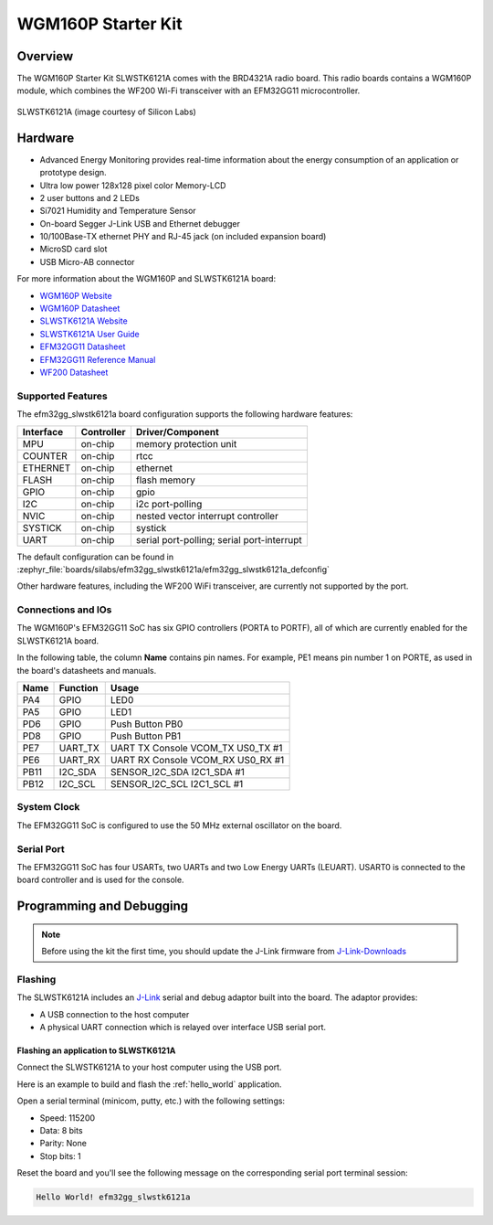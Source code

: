 .. _efm32gg_slwstk6121a:

WGM160P Starter Kit
###################

Overview
********

The WGM160P Starter Kit SLWSTK6121A comes with the BRD4321A radio board.
This radio boards contains a WGM160P module, which combines the WF200 Wi-Fi
transceiver with an EFM32GG11 microcontroller.

.. figure:: wgm160p-starter-kit.jpg
   :align: center
   :alt: SLWSTK6121A

   SLWSTK6121A (image courtesy of Silicon Labs)

Hardware
********

- Advanced Energy Monitoring provides real-time information about the energy
  consumption of an application or prototype design.
- Ultra low power 128x128 pixel color Memory-LCD
- 2 user buttons and 2 LEDs
- Si7021 Humidity and Temperature Sensor
- On-board Segger J-Link USB and Ethernet debugger
- 10/100Base-TX ethernet PHY and RJ-45 jack (on included expansion board)
- MicroSD card slot
- USB Micro-AB connector

For more information about the WGM160P and SLWSTK6121A board:

- `WGM160P Website`_
- `WGM160P Datasheet`_
- `SLWSTK6121A Website`_
- `SLWSTK6121A User Guide`_
- `EFM32GG11 Datasheet`_
- `EFM32GG11 Reference Manual`_
- `WF200 Datasheet`_

Supported Features
==================

The efm32gg_slwstk6121a board configuration supports the following hardware
features:

+-----------+------------+-------------------------------------+
| Interface | Controller | Driver/Component                    |
+===========+============+=====================================+
| MPU       | on-chip    | memory protection unit              |
+-----------+------------+-------------------------------------+
| COUNTER   | on-chip    | rtcc                                |
+-----------+------------+-------------------------------------+
| ETHERNET  | on-chip    | ethernet                            |
+-----------+------------+-------------------------------------+
| FLASH     | on-chip    | flash memory                        |
+-----------+------------+-------------------------------------+
| GPIO      | on-chip    | gpio                                |
+-----------+------------+-------------------------------------+
| I2C       | on-chip    | i2c port-polling                    |
+-----------+------------+-------------------------------------+
| NVIC      | on-chip    | nested vector interrupt controller  |
+-----------+------------+-------------------------------------+
| SYSTICK   | on-chip    | systick                             |
+-----------+------------+-------------------------------------+
| UART      | on-chip    | serial port-polling;                |
|           |            | serial port-interrupt               |
+-----------+------------+-------------------------------------+

The default configuration can be found in
:zephyr_file:`boards/silabs/efm32gg_slwstk6121a/efm32gg_slwstk6121a_defconfig`

Other hardware features, including the WF200 WiFi transceiver, are
currently not supported by the port.

Connections and IOs
===================

The WGM160P's EFM32GG11 SoC has six GPIO controllers (PORTA to PORTF), all of which are
currently enabled for the SLWSTK6121A board.

In the following table, the column **Name** contains pin names. For example, PE1
means pin number 1 on PORTE, as used in the board's datasheets and manuals.

+-------+-------------+-------------------------------------+
| Name  | Function    | Usage                               |
+=======+=============+=====================================+
| PA4   | GPIO        | LED0                                |
+-------+-------------+-------------------------------------+
| PA5   | GPIO        | LED1                                |
+-------+-------------+-------------------------------------+
| PD6   | GPIO        | Push Button PB0                     |
+-------+-------------+-------------------------------------+
| PD8   | GPIO        | Push Button PB1                     |
+-------+-------------+-------------------------------------+
| PE7   | UART_TX     | UART TX Console VCOM_TX US0_TX #1   |
+-------+-------------+-------------------------------------+
| PE6   | UART_RX     | UART RX Console VCOM_RX US0_RX #1   |
+-------+-------------+-------------------------------------+
| PB11  | I2C_SDA     | SENSOR_I2C_SDA I2C1_SDA #1          |
+-------+-------------+-------------------------------------+
| PB12  | I2C_SCL     | SENSOR_I2C_SCL I2C1_SCL #1          |
+-------+-------------+-------------------------------------+


System Clock
============

The EFM32GG11 SoC is configured to use the 50 MHz external oscillator on the
board.

Serial Port
===========

The EFM32GG11 SoC has four USARTs, two UARTs and two Low Energy UARTs (LEUART).
USART0 is connected to the board controller and is used for the console.

Programming and Debugging
*************************

.. note::
   Before using the kit the first time, you should update the J-Link firmware
   from `J-Link-Downloads`_

Flashing
========

The SLWSTK6121A includes an `J-Link`_ serial and debug adaptor built into the
board. The adaptor provides:

- A USB connection to the host computer
- A physical UART connection which is relayed over interface USB serial port.

Flashing an application to SLWSTK6121A
--------------------------------------

Connect the SLWSTK6121A to your host computer using the USB port.

Here is an example to build and flash the :ref:`hello_world` application.

.. zephyr-app-commands::
   :zephyr-app: samples/hello_world
   :board: efm32gg_slwstk6121a
   :goals: flash

Open a serial terminal (minicom, putty, etc.) with the following settings:

- Speed: 115200
- Data: 8 bits
- Parity: None
- Stop bits: 1

Reset the board and you'll see the following message on the corresponding serial port
terminal session:

.. code-block:: console

   Hello World! efm32gg_slwstk6121a

.. _WGM160P Website:
   https://www.silabs.com/wireless/wi-fi/wfm160-series-1-modules

.. _WGM160P Datasheet:
   https://www.silabs.com/documents/public/data-sheets/wgm160p-datasheet.pdf

.. _SLWSTK6121A Website:
   https://www.silabs.com/development-tools/wireless/wi-fi/wgm160p-wifi-module-starter-kit

.. _SLWSTK6121A User Guide:
   https://www.silabs.com/documents/public/user-guides/ug351-brd4321a-user-guide.pdf

.. _EFM32GG11 Datasheet:
   https://www.silabs.com/documents/public/data-sheets/efm32gg11-datasheet.pdf

.. _EFM32GG11 Reference Manual:
   https://www.silabs.com/documents/public/reference-manuals/efm32gg11-rm.pdf

.. _WF200 Datasheet:
   https://www.silabs.com/documents/public/data-sheets/wf200-datasheet.pdf

.. _J-Link:
   https://www.segger.com/jlink-debug-probes.html

.. _J-Link-Downloads:
   https://www.segger.com/downloads/jlink
